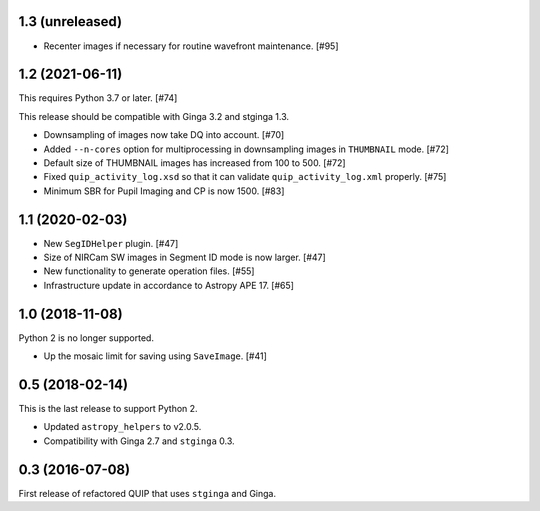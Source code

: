1.3 (unreleased)
----------------

* Recenter images if necessary for routine wavefront maintenance. [#95]

1.2 (2021-06-11)
----------------

This requires Python 3.7 or later. [#74]

This release should be compatible with Ginga 3.2 and stginga 1.3.

* Downsampling of images now take DQ into account. [#70]
* Added ``--n-cores`` option for multiprocessing in downsampling images
  in ``THUMBNAIL`` mode. [#72]
* Default size of THUMBNAIL images has increased from 100 to 500. [#72]
* Fixed ``quip_activity_log.xsd`` so that it can validate
  ``quip_activity_log.xml`` properly. [#75]
* Minimum SBR for Pupil Imaging and CP is now 1500. [#83]

1.1 (2020-02-03)
----------------

* New ``SegIDHelper`` plugin. [#47]
* Size of NIRCam SW images in Segment ID mode is now larger. [#47]
* New functionality to generate operation files. [#55]
* Infrastructure update in accordance to Astropy APE 17. [#65]

1.0 (2018-11-08)
----------------

Python 2 is no longer supported.

* Up the mosaic limit for saving using ``SaveImage``. [#41]

0.5 (2018-02-14)
----------------

This is the last release to support Python 2.

* Updated ``astropy_helpers`` to v2.0.5.
* Compatibility with Ginga 2.7 and ``stginga`` 0.3.

0.3 (2016-07-08)
----------------

First release of refactored QUIP that uses ``stginga`` and Ginga.

